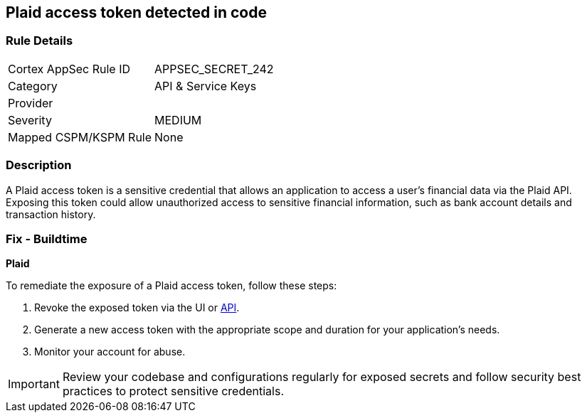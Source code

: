 == Plaid access token detected in code


=== Rule Details

[cols="1,2"]
|===
|Cortex AppSec Rule ID |APPSEC_SECRET_242
|Category |API & Service Keys
|Provider |
|Severity |MEDIUM
|Mapped CSPM/KSPM Rule |None
|===


=== Description

A Plaid access token is a sensitive credential that allows an application to access a user's financial data via the Plaid API. Exposing this token could allow unauthorized access to sensitive financial information, such as bank account details and transaction history.

=== Fix - Buildtime

*Plaid*

To remediate the exposure of a Plaid access token, follow these steps:

1. Revoke the exposed token via the UI or https://plaid.com/docs/api/tokens/#itemaccess_tokeninvalidate[API].
2. Generate a new access token with the appropriate scope and duration for your application's needs.
3. Monitor your account for abuse.

IMPORTANT: Review your codebase and configurations regularly for exposed secrets and follow security best practices to protect sensitive credentials.
